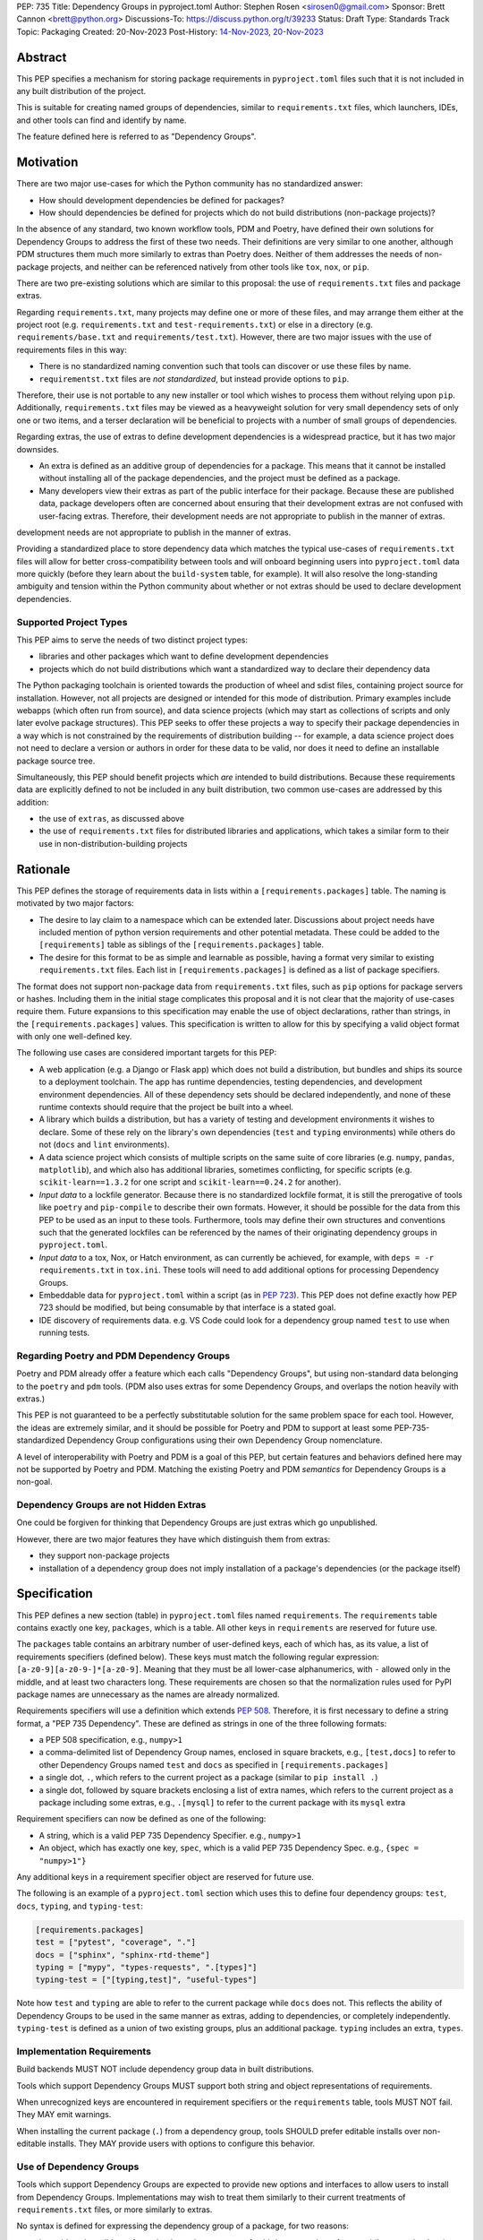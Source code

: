 PEP: 735
Title: Dependency Groups in pyproject.toml
Author: Stephen Rosen <sirosen0@gmail.com>
Sponsor: Brett Cannon <brett@python.org>
Discussions-To: https://discuss.python.org/t/39233
Status: Draft
Type: Standards Track
Topic: Packaging
Created: 20-Nov-2023
Post-History: `14-Nov-2023 <https://discuss.python.org/t/29684>`__, `20-Nov-2023 <https://discuss.python.org/t/39233>`__

Abstract
========

This PEP specifies a mechanism for storing package requirements in
``pyproject.toml`` files such that it is not included in any built distribution of
the project.

This is suitable for creating named groups of dependencies, similar to
``requirements.txt`` files, which launchers, IDEs, and other tools can find and
identify by name.

The feature defined here is referred to as "Dependency Groups".

Motivation
==========

There are two major use-cases for which the Python community has no
standardized answer:

* How should development dependencies be defined for packages?

* How should dependencies be defined for projects which do not build
  distributions (non-package projects)?

In the absence of any standard, two known workflow tools, PDM and Poetry, have
defined their own solutions for Dependency Groups to address the first of these
two needs. Their definitions are very similar to one another, although PDM
structures them much more similarly to extras than Poetry does.
Neither of them addresses the needs of non-package projects, and neither can be
referenced natively from other tools like ``tox``, ``nox``, or ``pip``.

There are two pre-existing solutions which are similar to this proposal: the
use of ``requirements.txt`` files and package extras.

Regarding ``requirements.txt``, many projects may define one or more of these files,
and may arrange them either at the project root (e.g. ``requirements.txt`` and
``test-requirements.txt``) or else in a directory (e.g.
``requirements/base.txt`` and ``requirements/test.txt``). However, there are
two major issues with the use of requirements files in this way:

* There is no standardized naming convention such that tools can discover or
  use these files by name.

* ``requirementst.txt`` files are *not standardized*, but instead provide
  options to ``pip``.

Therefore, their use is not portable to any new
installer or tool which wishes to process them without relying upon ``pip``.
Additionally, ``requirements.txt`` files may be viewed as a heavyweight
solution for very small dependency sets of only one or two items, and a terser
declaration will be beneficial to projects with a number of small groups of
dependencies.

Regarding extras, the use of extras to define development dependencies is a
widespread practice, but it has two major downsides.

* An extra is defined as an additive group of dependencies for a package.
  This means that it cannot be installed without installing all of the package
  dependencies, and the project must be defined as a package.

* Many developers view their extras as part of the public interface for their
  package. Because these are published data, package developers often are
  concerned about ensuring that their development extras are not confused with
  user-facing extras. Therefore, their development needs are not appropriate to
  publish in the manner of extras.
development needs are not appropriate to publish in the manner of extras.

Providing a standardized place to store dependency data which matches the
typical use-cases of ``requirements.txt`` files will allow for better
cross-compatibility between tools and will onboard beginning users into
``pyproject.toml`` data more quickly (before they learn about the
``build-system`` table, for example). It will also resolve the long-standing
ambiguity and tension within the Python community about whether or not extras
should be used to declare development dependencies.

Supported Project Types
-----------------------

This PEP aims to serve the needs of two distinct project types:

* libraries and other packages which want to define development dependencies

* projects which do not build distributions which want a standardized way to
  declare their dependency data

The Python packaging toolchain is oriented towards the production of wheel and
sdist files, containing project source for installation. However, not all
projects are designed or intended for this mode of distribution. Primary
examples include webapps (which often run from source), and data science
projects (which may start as collections of scripts and only later evolve
package structures). This PEP seeks to offer these projects a way to specify
their package dependencies in a way which is not constrained by the
requirements of distribution building -- for example, a data science project
does not need to declare a version or authors in order for these data to be
valid, nor does it need to define an installable package source tree.

Simultaneously, this PEP should benefit projects which *are* intended to build
distributions. Because these requirements data are explicitly defined to not be
included in any built distribution, two common use-cases are addressed by this
addition:

* the use of ``extras``, as discussed above

* the use of ``requirements.txt`` files for distributed libraries and
  applications, which takes a similar form to their use in
  non-distribution-building projects

Rationale
=========

This PEP defines the storage of requirements data in lists within a
``[requirements.packages]`` table. The naming is motivated by two major
factors:

* The desire to lay claim to a namespace which can be extended
  later. Discussions about project needs have included mention of python version
  requirements and other potential metadata. These could be added to the
  ``[requirements]`` table as siblings of the ``[requirements.packages]`` table.

* The desire for this format to be as simple and learnable as possible,
  having a format very similar to existing ``requirements.txt`` files. Each list
  in ``[requirements.packages]`` is defined as a list of package specifiers.

The format does not support non-package data from ``requirements.txt`` files,
such as ``pip`` options for package servers or hashes. Including them in the
initial stage complicates this proposal and it is not clear that the majority
of use-cases require them. Future expansions to this specification may enable
the use of object declarations, rather than strings, in the
``[requirements.packages]`` values. This specification is written to allow for
this by specifying a valid object format with only one well-defined key.

The following use cases are considered important targets for this PEP:

* A web application (e.g. a Django or Flask app) which does not build a
  distribution, but bundles and ships its source to a deployment toolchain. The
  app has runtime dependencies, testing dependencies, and development
  environment dependencies. All of these dependency sets should be declared
  independently, and none of these runtime contexts should require that the
  project be built into a wheel.
* A library which builds a distribution, but has a variety of testing and
  development environments it wishes to declare. Some of these rely on the
  library's own dependencies (``test`` and ``typing`` environments) while
  others do not (``docs`` and ``lint`` environments).
* A data science project which consists of multiple scripts on the same suite
  of core libraries (e.g. ``numpy``, ``pandas``, ``matplotlib``), and which
  also has additional libraries, sometimes conflicting, for specific scripts
  (e.g. ``scikit-learn==1.3.2`` for one script and ``scikit-learn==0.24.2`` for
  another).
* *Input data* to a lockfile generator. Because there is no standardized
  lockfile format, it is still the prerogative of tools like ``poetry`` and
  ``pip-compile`` to describe their own formats. However, it should be possible
  for the data from this PEP to be used as an input to these tools.
  Furthermore, tools may define their own structures and conventions such that
  the generated lockfiles can be referenced by the names of their originating
  dependency groups in ``pyproject.toml``.
* *Input data* to a tox, Nox, or Hatch environment, as can
  currently be achieved, for example, with ``deps = -r requirements.txt`` in
  ``tox.ini``. These tools will need to add additional options for processing
  Dependency Groups.
* Embeddable data for ``pyproject.toml`` within a script (as in :pep:`723`). This
  PEP does not define exactly how PEP 723 should be modified, but being
  consumable by that interface is a stated goal.
* IDE discovery of requirements data. e.g. VS Code could look for a dependency
  group named ``test`` to use when running tests.

Regarding Poetry and PDM Dependency Groups
------------------------------------------

Poetry and PDM already offer a feature which each calls "Dependency Groups",
but using non-standard data belonging to the ``poetry`` and ``pdm`` tools.
(PDM also uses extras for some Dependency Groups, and overlaps the notion
heavily with extras.)

This PEP is not guaranteed to be a perfectly substitutable solution for the
same problem space for each tool. However, the ideas are extremely similar, and
it should be possible for Poetry and PDM to support at least some
PEP-735-standardized Dependency Group configurations using their own Dependency
Group nomenclature.

A level of interoperability with Poetry and PDM is a goal of this PEP, but
certain features and behaviors defined here may not be supported by Poetry and
PDM. Matching the existing Poetry and PDM *semantics* for Dependency Groups is
a non-goal.

Dependency Groups are not Hidden Extras
---------------------------------------

One could be forgiven for thinking that Dependency Groups are just extras which
go unpublished.

However, there are two major features they have which distinguish them from
extras:

* they support non-package projects

* installation of a dependency group does not imply installation of a package's
  dependencies (or the package itself)

Specification
=============

This PEP defines a new section (table) in ``pyproject.toml`` files named
``requirements``. The ``requirements`` table contains exactly one key,
``packages``, which is a table. All other keys in ``requirements`` are reserved
for future use.

The ``packages`` table contains an arbitrary number of user-defined keys, each of
which has, as its value, a list of requirements specifiers (defined below).
These keys must match the following regular expression:
``[a-z0-9][a-z0-9-]*[a-z0-9]``. Meaning that they must be all lower-case
alphanumerics, with ``-`` allowed only in the middle, and at least
two characters long. These requirements are chosen so that the normalization
rules used for PyPI package names are unnecessary as the names are already
normalized.

Requirements specifiers will use a definition which extends :pep:`508`. Therefore,
it is first necessary to define a string format, a "PEP 735 Dependency". These
are defined as strings in one of the three following formats:

* a PEP 508 specification, e.g., ``numpy>1``
* a comma-delimited list of Dependency Group names, enclosed in square
  brackets, e.g., ``[test,docs]`` to refer to other Dependency Groups named
  ``test`` and ``docs`` as specified in ``[requirements.packages]``
* a single dot, ``.``, which refers to the current project as a package
  (similar to ``pip install .``)
* a single dot, followed by square brackets enclosing a list of extra names,
  which refers to the current project as a package including some extras, e.g.,
  ``.[mysql]`` to refer to the current package with its ``mysql`` extra

Requirement specifiers can now be defined as one of the following:

* A string, which is a valid PEP 735 Dependency Specifier. e.g., ``numpy>1``
* An object, which has exactly one key, ``spec``, which is a valid PEP 735
  Dependency Spec. e.g., ``{spec = "numpy>1"}``

Any additional keys in a requirement specifier object are reserved for future
use.

The following is an example of a ``pyproject.toml`` section which uses this to
define four dependency groups: ``test``, ``docs``, ``typing``, and
``typing-test``:

.. code:: toml

    [requirements.packages]
    test = ["pytest", "coverage", "."]
    docs = ["sphinx", "sphinx-rtd-theme"]
    typing = ["mypy", "types-requests", ".[types]"]
    typing-test = ["[typing,test]", "useful-types"]

Note how ``test`` and ``typing`` are able to refer to the current package
while ``docs`` does not. This reflects the ability of Dependency Groups to be used
in the same manner as extras, adding to dependencies, or completely
independently. ``typing-test`` is defined as a union of two existing groups,
plus an additional package. ``typing`` includes an extra, ``types``.

Implementation Requirements
---------------------------

Build backends MUST NOT include dependency group data in built distributions.

Tools which support Dependency Groups MUST support both string and object
representations of requirements.

When unrecognized keys are encountered in requirement specifiers or the
``requirements`` table, tools MUST NOT fail. They MAY emit warnings.

When installing the current package (``.``) from a dependency group, tools
SHOULD prefer editable installs over non-editable installs. They MAY provide
users with options to configure this behavior.

Use of Dependency Groups
------------------------

Tools which support Dependency Groups are expected to provide new options and
interfaces to allow users to install from Dependency Groups. Implementations
may wish to treat them similarly to their current treatments of
``requirements.txt`` files, or more similarly to extras.

No syntax is defined for expressing the dependency group of a package, for two
reasons:

* it would not be valid to refer to the dependency groups of a third-party
  package from pypi (because the data is defined to be unpublished)

* there is not guaranteed to be a current package for dependency groups -- part
  of their purpose is to support non-package projects

For example, a possible pip interface for installing dependency groups
would be:

.. code:: shell

    pip install --dependency-groups=test,typing

Note that this is only an example. This PEP does not declare any requirements
for how tools support the installation of Dependency Groups.

Reference Implementation
========================

There is currently no reference implementation/consumer of this specification.

Backwards Compatibility
=======================

At time of writing, the ``requirements`` namespace within a
``pyproject.toml`` file is unused. Since the top-level namespace is
reserved for use only by standards specified at packaging.python.org,
there should be no direct backwards compatibility concerns.

Future Compatiiblity
--------------------

This PEP defines explicit behaviors for tools when encountering unknown keys
which must be followed in order to remain spec-compliant. These behaviors are
meant to ensure that future PEPs can extend the data with very clear
expectations about how existing tools will behave.

Security Implications
=====================

This PEP introduces new syntaxes and data formats for specifying dependency
information in projects. However, it does not introduce newly specified
mechanisms for handling or resolving dependencies.

It therefore does not carry security concerns other than those inherent in any
tools which may already be used to install dependencies -- i.e. malicious
dependencies may be specified here, just as they may be specified in
``requirements.txt`` files.

How to Teach This
=================

This feature should be referred to by its canonical name, "Dependency Groups".

The basic form of usage should be taught as a variant on typical
``requirements.txt`` data. :pep:`508` package specifiers can be added to a named
list. Rather than asking pip to install from a ``requirements.txt`` file,
either pip or a relevant workflow tool will install from a named Dependency
Group.

For new Python users, they may be taught directly to create a section in
``pyproject.toml`` containing their dependency groups, similarly to how they
are currently taught to use ``pyproject.toml``.

Rejected Ideas
==============

Why not define python-requires as part of the requirements table?
-----------------------------------------------------------------

Discussion around :pep:`722` and :pep:`723,` as well as discussions of projects which
do not produce wheels, have often raised the need to define the python version
which will be used.

This PEP explicitly does not define such a key -- doing so must define
interoperability semantics with respect to the existing packaging-oriented
python-requires key.
It is treated as out-of-scope for the sake of simplicity.

The Dependency Groups data can be defined here and intentionally leaves space
for the addition of new keys in ``[requirements]`` for future PEPs.

Why not define each Dependency Group as a table?
------------------------------------------------

If the goal is to allow for future expansion, then defining each Dependency
Group as a subtable, thus enabling us to attach future keys to each group,
allows for the greatest future flexibility.

However, it also makes the structure nested more deeply, and therefore harder
to teach and learn. One of the goals of this PEP is to be an easy replacement
for many ``requirements.txt`` use-cases.

Why not restrict dependencies to PEP 508 only?
----------------------------------------------

There are valid use-cases for:

* including one dependency group in another
* including the current package (if the project is a package)
* including the current package with extras (if the project is a package)

These are not satisfiable without some expansion of syntax beyond what is
possible with :pep:`508`.

Why not define keys in dependency specifications for common options seen in ``requirements.txt`` (e.g. ``--hash``)?
-------------------------------------------------------------------------------------------------------------------

It is currently unclear which options will be the most necessary and beneficial.

Certain problems, e.g. package hashing, are the domain of lockfiles.
The data in this PEP is meant to be lockfile *input*, not necessarily lockfile *output*.
Therefore, hashing should not be privileged, nor should other options.

The PEP defines space for future expansion of the data format and mandates that
tools support and parse it such that expansion will be a non-breaking change.

Why not restrict dependency specifications to strings only?
-----------------------------------------------------------

Failing to establish the object format at this stage would lead to a breaking
change if it were ever introduced.
Rather than having a smooth degradation path, users would experience breakage
if the object format were introduced and only some tools supported it.

Why is the table not named ``[run]``, ``[dependency_groups]``, ...?
-------------------------------------------------------------------

There are many possible names for this concept.
It will have to live alongside the already existing ``[project.dependencies]``
and ``[project.optional-dependencies]`` tables, and possibly a new
``[external]`` dependency table as well (at time of writing, :pep:`725` is in
progress).

``[run]`` was a leading proposal in earlier discussions, but its proposed usage
centered around a single set of runtime dependencies. This PEP explicitly
outlines multiple groups of dependencies, which makes ``[run]`` a less
appropriate fit -- this is not just dependency data for a specific runtime
context, but for multiple contexts.

``[dependency_groups]`` is a reasonable name, but it fails to namespace the
dependency group data under a related umbrella term. As a result, it would be
harder to extend in the future to include other data, such as python version
requirements.

Why is pip's planned implementation of ``--only-deps`` not sufficient?
----------------------------------------------------------------------

pip currently has a feature on the roadmap to add an
`--only-deps flag <pip only-deps_>`_. This flag is intended to allow users to
install package dependencies and extras without installing the current package.

It does not address the needs of non-package projects, nor does it allow for
the installation of an extra without the package dependencies.

Therefore, while it may be a useful feature for pip to pursue, it does not
address the same use-cases addressed here.

Why isn't <environment manager> a solution?
-------------------------------------------

Existing environment managers like tox, Nox, and Hatch already have
the ability to list inlined dependencies as part of their configuration data.
This meets many development dependency needs, and clearly associates dependency
groups with relevant tasks which can be run.
These mechanisms are *good* but they are not *sufficient*.

First, they do not address the needs of non-package projects.

Second, there is no standard for other tools to use to access these data. This
has impacts on high-level tools like IDEs and Dependabot, which cannot support
deep integration with these dependency groups. (For example, at time of writing
Dependabot will not flag dependencies which are pinned in ``tox.ini`` files.)

Open Issues
===========

Section Naming
--------------

The name of the section is not yet finalized. The current proposal is
``[requirements.packages]``.

Some commenters have suggested that ``requirements`` should be avoided, and
others have suggested that ``requirements`` is fine but ``packages`` is too
vague/generic.

Syntax For Groups Including Groups
----------------------------------

One of the current outstanding concerns is that ``.[test]`` (an extra) and
``[test]`` (a dependency group) are too similar.

The syntax for Dependency Groups to refer to one another is not yet finalized.

References
==========

.. _pip only-deps: https://github.com/pypa/pip/issues/11440

Footnotes
=========

Copyright
=========

This document is placed in the public domain or under the
CC0-1.0-Universal license, whichever is more permissive.
